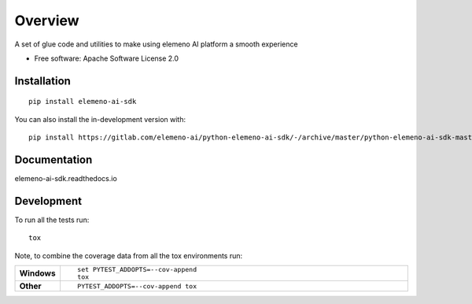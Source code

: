 ========
Overview
========

A set of glue code and utilities to make using elemeno AI platform a smooth experience

* Free software: Apache Software License 2.0

Installation
============

::

    pip install elemeno-ai-sdk

You can also install the in-development version with::

    pip install https://gitlab.com/elemeno-ai/python-elemeno-ai-sdk/-/archive/master/python-elemeno-ai-sdk-master.zip


Documentation
=============


elemeno-ai-sdk.readthedocs.io


Development
===========

To run all the tests run::

    tox

Note, to combine the coverage data from all the tox environments run:

.. list-table::
    :widths: 10 90
    :stub-columns: 1

    - - Windows
      - ::

            set PYTEST_ADDOPTS=--cov-append
            tox

    - - Other
      - ::

            PYTEST_ADDOPTS=--cov-append tox
